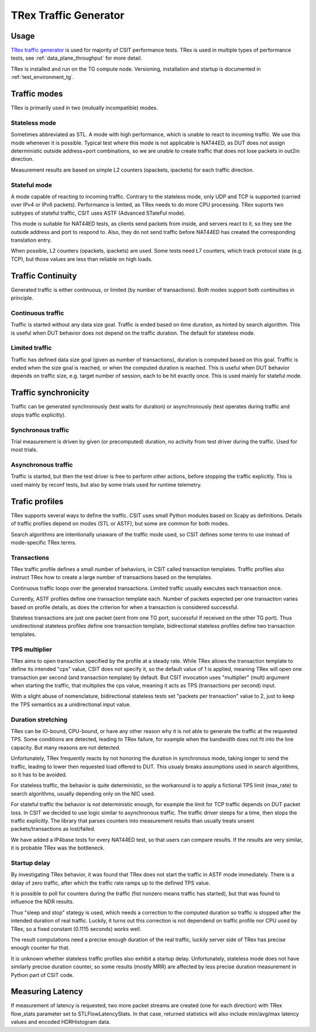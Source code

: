 TRex Traffic Generator
----------------------

Usage
~~~~~

`TRex traffic generator <https://trex-tgn.cisco.com>`_ is used for majority of
CSIT performance tests. TRex is used in multiple types of performance tests,
see :ref:`data_plane_throughput` for more detail.

TRex is installed and run on the TG compute node.
Versioning, installation and startup is documented in
:ref:`test_environment_tg`.

Traffic modes
~~~~~~~~~~~~~

TRex is primarily used in two (mutually incompatible) modes.

Stateless mode
______________

Sometimes abbreviated as STL.
A mode with high performance, which is unable to react to incoming traffic.
We use this mode whenever it is possible.
Typical test where this mode is not applicable is NAT44ED,
as DUT does not assign deterministic outside address+port combinations,
so we are unable to create traffic that does not lose packets
in out2in direction.

Measurement results are based on simple L2 counters
(opackets, ipackets) for each traffic direction.

Stateful mode
_____________

A mode capable of reacting to incoming traffic.
Contrary to the stateless mode, only UDP and TCP is supported
(carried over IPv4 or IPv6 packets).
Performance is limited, as TRex needs to do more CPU processing.
TRex suports two subtypes of stateful traffic,
CSIT uses ASTF (Advanced STateFul mode).

This mode is suitable for NAT44ED tests, as clients send packets from inside,
and servers react to it, so they see the outside address and port to respond to.
Also, they do not send traffic before NAT44ED has created the corresponding
translation entry.

When possible, L2 counters (opackets, ipackets) are used.
Some tests need L7 counters, which track protocol state (e.g. TCP),
but those values are less than reliable on high loads.

Traffic Continuity
~~~~~~~~~~~~~~~~~~

Generated traffic is either continuous, or limited (by number of transactions).
Both modes support both continuities in principle.

Continuous traffic
__________________

Traffic is started without any data size goal.
Traffic is ended based on time duration, as hinted by search algorithm.
This is useful when DUT behavior does not depend on the traffic duration.
The default for stateless mode.

Limited traffic
_______________

Traffic has defined data size goal (given as number of transactions),
duration is computed based on this goal.
Traffic is ended when the size goal is reached,
or when the computed duration is reached.
This is useful when DUT behavior depends on traffic size,
e.g. target number of session, each to be hit exactly once.
This is used mainly for stateful mode.

Traffic synchronicity
~~~~~~~~~~~~~~~~~~~~~

Traffic can be generated synchronously (test waits for duration)
or asynchronously (test operates during traffic and stops traffic explicitly).

Synchronous traffic
___________________

Trial measurement is driven by given (or precomputed) duration,
no activity from test driver during the traffic.
Used for most trials.

Asynchronous traffic
____________________

Traffic is started, but then the test driver is free to perform
other actions, before stopping the traffic explicitly.
This is used mainly by reconf tests, but also by some trials
used for runtime telemetry.

Trafic profiles
~~~~~~~~~~~~~~~

TRex supports several ways to define the traffic.
CSIT uses small Python modules based on Scapy as definitions.
Details of traffic profiles depend on modes (STL or ASTF),
but some are common for both modes.

Search algorithms are intentionally unaware of the traffic mode used,
so CSIT defines some terms to use instead of mode-specific TRex terms.

Transactions
____________

TRex traffic profile defines a small number of behaviors,
in CSIT called transaction templates. Traffic profiles also instruct
TRex how to create a large number of transactions based on the templates.

Continuous traffic loops over the generated transactions.
Limited traffic usually executes each transaction once.

Currently, ASTF profiles define one transaction template each.
Number of packets expected per one transaction varies based on profile details,
as does the criterion for when a transaction is considered successful.

Stateless transactions are just one packet (sent from one TG port,
successful if received on the other TG port).
Thus unidirectional stateless profiles define one transaction template,
bidirectional stateless profiles define two transaction templates.

TPS multiplier
______________

TRex aims to open transaction specified by the profile at a steady rate.
While TRex allows the transaction template to define its intended "cps" value,
CSIT does not specify it, so the default value of 1 is applied,
meaning TRex will open one transaction per second (and transaction template)
by default. But CSIT invocation uses "multiplier" (mult) argument
when starting the traffic, that multiplies the cps value,
meaning it acts as TPS (transactions per second) input.

With a slight abuse of nomenclature, bidirectional stateless tests
set "packets per transaction" value to 2, just to keep the TPS semantics
as a unidirectional input value.

Duration stretching
___________________

TRex can be IO-bound, CPU-bound, or have any other reason
why it is not able to generate the traffic at the requested TPS.
Some conditions are detected, leading to TRex failure,
for example when the bandwidth does not fit into the line capacity.
But many reasons are not detected.

Unfortunately, TRex frequently reacts by not honoring the duration
in synchronous mode, taking longer to send the traffic,
leading to lower then requested load offered to DUT.
This usualy breaks assumptions used in search algorithms,
so it has to be avoided.

For stateless traffic, the behavior is quite deterministic,
so the workaround is to apply a fictional TPS limit (max_rate)
to search algorithms, usually depending only on the NIC used.

For stateful traffic the behavior is not deterministic enough,
for example the limit for TCP traffic depends on DUT packet loss.
In CSIT we decided to use logic similar to asynchronous traffic.
The traffic driver sleeps for a time, then stops the traffic explicitly.
The library that parses counters into measurement results
than usually treats unsent packets/transactions as lost/failed.

We have added a IP4base tests for every NAT44ED test,
so that users can compare results.
If the results are very similar, it is probable TRex was the bottleneck.

Startup delay
_____________

By investigating TRex behavior, it was found that TRex does not start
the traffic in ASTF mode immediately. There is a delay of zero traffic,
after which the traffic rate ramps up to the defined TPS value.

It is possible to poll for counters during the traffic
(fist nonzero means traffic has started),
but that was found to influence the NDR results.

Thus "sleep and stop" stategy is used, which needs a correction
to the computed duration so traffic is stopped after the intended
duration of real traffic. Luckily, it turns out this correction
is not dependend on traffic profile nor CPU used by TRex,
so a fixed constant (0.1115 seconds) works well.

The result computations need a precise enough duration of the real traffic,
luckily server side of TRex has precise enough counter for that.

It is unknown whether stateless traffic profiles also exhibit a startup delay.
Unfortunately, stateless mode does not have similarly precise duration counter,
so some results (mostly MRR) are affected by less precise duration measurement
in Python part of CSIT code.

Measuring Latency
~~~~~~~~~~~~~~~~~

If measurement of latency is requested, two more packet streams are
created (one for each direction) with TRex flow_stats parameter set to
STLFlowLatencyStats. In that case, returned statistics will also include
min/avg/max latency values and encoded HDRHistogram data.
